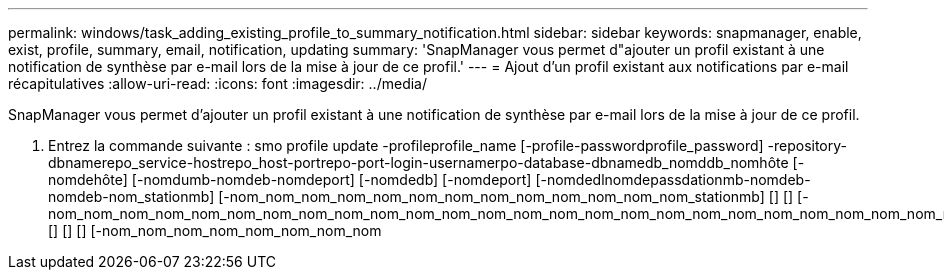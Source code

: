 ---
permalink: windows/task_adding_existing_profile_to_summary_notification.html 
sidebar: sidebar 
keywords: snapmanager, enable, exist, profile, summary, email, notification, updating 
summary: 'SnapManager vous permet d"ajouter un profil existant à une notification de synthèse par e-mail lors de la mise à jour de ce profil.' 
---
= Ajout d'un profil existant aux notifications par e-mail récapitulatives
:allow-uri-read: 
:icons: font
:imagesdir: ../media/


[role="lead"]
SnapManager vous permet d'ajouter un profil existant à une notification de synthèse par e-mail lors de la mise à jour de ce profil.

. Entrez la commande suivante : smo profile update -profileprofile_name [-profile-passwordprofile_password] -repository-dbnamerepo_service-hostrepo_host-portrepo-port-login-usernamerpo-database-dbnamedb_nomddb_nomhôte [-nomdehôte] [-nomdumb-nomdeb-nomdeport] [-nomdedb] [-nomdeport] [-nomdedlnomdepassdationmb-nomdeb-nomdeb-nom_stationmb] [-nom_nom_nom_nom_nom_nom_nom_nom_nom_nom_nom_nom_nom_stationmb] [] [] [-nom_nom_nom_nom_nom_nom_nom_nom_nom_nom_nom_nom_nom_nom_nom_nom_nom_nom_nom_nom_nom_nom_nom_nom_nom_nom_nom_nom_nom_station[] [] [] [] [-nom_nom_nom_nom_nom_nom_nom_nom

